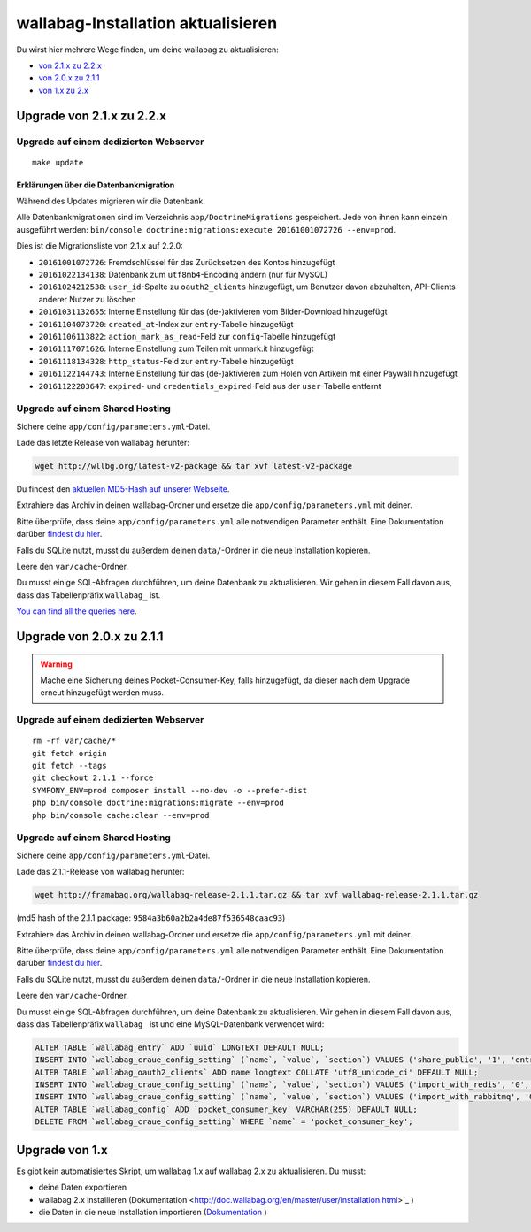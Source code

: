 wallabag-Installation aktualisieren
===================================

Du wirst hier mehrere Wege finden, um deine wallabag zu aktualisieren:

- `von 2.1.x zu 2.2.x <#upgrade-von-2-1-x-zu-2-2-x>`_
- `von 2.0.x zu 2.1.1 <#upgrade-von-2-0-x-zu-2-1-1>`_
- `von 1.x zu 2.x <#upgrade-von-1-x>`_

Upgrade von 2.1.x zu 2.2.x
--------------------------

Upgrade auf einem dedizierten Webserver
^^^^^^^^^^^^^^^^^^^^^^^^^^^^^^^^^^^^^^^

::

    make update

Erklärungen über die Datenbankmigration
"""""""""""""""""""""""""""""""""""""""

Während des Updates migrieren wir die Datenbank.

Alle Datenbankmigrationen sind im Verzeichnis ``app/DoctrineMigrations`` gespeichert. Jede von ihnen kann einzeln ausgeführt werden:
``bin/console doctrine:migrations:execute 20161001072726 --env=prod``.

Dies ist die Migrationsliste von 2.1.x auf 2.2.0:

* ``20161001072726``: Fremdschlüssel für das Zurücksetzen des Kontos hinzugefügt
* ``20161022134138``: Datenbank zum ``utf8mb4``-Encoding ändern (nur für MySQL)
* ``20161024212538``: ``user_id``-Spalte zu ``oauth2_clients`` hinzugefügt, um Benutzer davon abzuhalten, API-Clients anderer Nutzer zu löschen
* ``20161031132655``: Interne Einstellung für das (de-)aktivieren vom Bilder-Download hinzugefügt
* ``20161104073720``: ``created_at``-Index zur ``entry``-Tabelle hinzugefügt
* ``20161106113822``: ``action_mark_as_read``-Feld zur ``config``-Tabelle hinzugefügt
* ``20161117071626``: Interne Einstellung zum Teilen mit unmark.it hinzugefügt
* ``20161118134328``: ``http_status``-Feld zur ``entry``-Tabelle hinzugefügt
* ``20161122144743``: Interne Einstellung für das (de-)aktivieren zum Holen von Artikeln mit einer Paywall hinzugefügt
* ``20161122203647``: ``expired``- und ``credentials_expired``-Feld aus der ``user``-Tabelle entfernt

Upgrade auf einem Shared Hosting
^^^^^^^^^^^^^^^^^^^^^^^^^^^^^^^^

Sichere deine ``app/config/parameters.yml``-Datei.

Lade das letzte Release von wallabag herunter:

.. code-block:: bash

    wget http://wllbg.org/latest-v2-package && tar xvf latest-v2-package

Du findest den `aktuellen MD5-Hash auf unserer Webseite <https://www.wallabag.org/pages/download-wallabag.html>`_.

Extrahiere das Archiv in deinen wallabag-Ordner und ersetze die ``app/config/parameters.yml`` mit deiner.

Bitte überprüfe, dass deine ``app/config/parameters.yml`` alle notwendigen Parameter enthält. Eine Dokumentation darüber `findest du hier <http://doc.wallabag.org/de/master/user/parameters.html>`_.

Falls du SQLite nutzt, musst du außerdem deinen ``data/``-Ordner in die neue Installation kopieren.

Leere den ``var/cache``-Ordner.

Du musst einige SQL-Abfragen durchführen, um deine Datenbank zu aktualisieren. Wir gehen in diesem Fall davon aus, dass das Tabellenpräfix ``wallabag_`` ist.

`You can find all the queries here <http://doc.wallabag.org/en/master/user/query-upgrade-21-22.html>`_.

Upgrade von 2.0.x zu 2.1.1
---------------------------

.. warning::

    Mache eine Sicherung deines Pocket-Consumer-Key, falls hinzugefügt, da dieser nach dem Upgrade erneut hinzugefügt werden muss.

Upgrade auf einem dedizierten Webserver
^^^^^^^^^^^^^^^^^^^^^^^^^^^^^^^^^^^^^^^

::

    rm -rf var/cache/*
    git fetch origin
    git fetch --tags
    git checkout 2.1.1 --force
    SYMFONY_ENV=prod composer install --no-dev -o --prefer-dist
    php bin/console doctrine:migrations:migrate --env=prod
    php bin/console cache:clear --env=prod

Upgrade auf einem Shared Hosting
^^^^^^^^^^^^^^^^^^^^^^^^^^^^^^^^

Sichere deine ``app/config/parameters.yml``-Datei.

Lade das 2.1.1-Release von wallabag herunter:

.. code-block:: bash

    wget http://framabag.org/wallabag-release-2.1.1.tar.gz && tar xvf wallabag-release-2.1.1.tar.gz

(md5 hash of the 2.1.1 package: ``9584a3b60a2b2a4de87f536548caac93``)

Extrahiere das Archiv in deinen wallabag-Ordner und ersetze die ``app/config/parameters.yml`` mit deiner.

Bitte überprüfe, dass deine ``app/config/parameters.yml`` alle notwendigen Parameter enthält. Eine Dokumentation darüber `findest du hier <http://doc.wallabag.org/de/master/user/parameters.html>`_.

Falls du SQLite nutzt, musst du außerdem deinen ``data/``-Ordner in die neue Installation kopieren.

Leere den ``var/cache``-Ordner.

Du musst einige SQL-Abfragen durchführen, um deine Datenbank zu aktualisieren. Wir gehen in diesem Fall davon aus, dass das Tabellenpräfix ``wallabag_`` ist und eine MySQL-Datenbank verwendet wird:

.. code-block:: sql

    ALTER TABLE `wallabag_entry` ADD `uuid` LONGTEXT DEFAULT NULL;
    INSERT INTO `wallabag_craue_config_setting` (`name`, `value`, `section`) VALUES ('share_public', '1', 'entry');
    ALTER TABLE `wallabag_oauth2_clients` ADD name longtext COLLATE 'utf8_unicode_ci' DEFAULT NULL;
    INSERT INTO `wallabag_craue_config_setting` (`name`, `value`, `section`) VALUES ('import_with_redis', '0', 'import');
    INSERT INTO `wallabag_craue_config_setting` (`name`, `value`, `section`) VALUES ('import_with_rabbitmq', '0', 'import');
    ALTER TABLE `wallabag_config` ADD `pocket_consumer_key` VARCHAR(255) DEFAULT NULL;
    DELETE FROM `wallabag_craue_config_setting` WHERE `name` = 'pocket_consumer_key';

Upgrade von 1.x
---------------

Es gibt kein automatisiertes Skript, um wallabag 1.x auf wallabag 2.x zu aktualisieren. Du musst:

- deine Daten exportieren
- wallabag 2.x installieren (Dokumentation <http://doc.wallabag.org/en/master/user/installation.html>`_ )
- die Daten in die neue Installation importieren (`Dokumentation <http://doc.wallabag.org/en/master/user/import.html>`_ )
